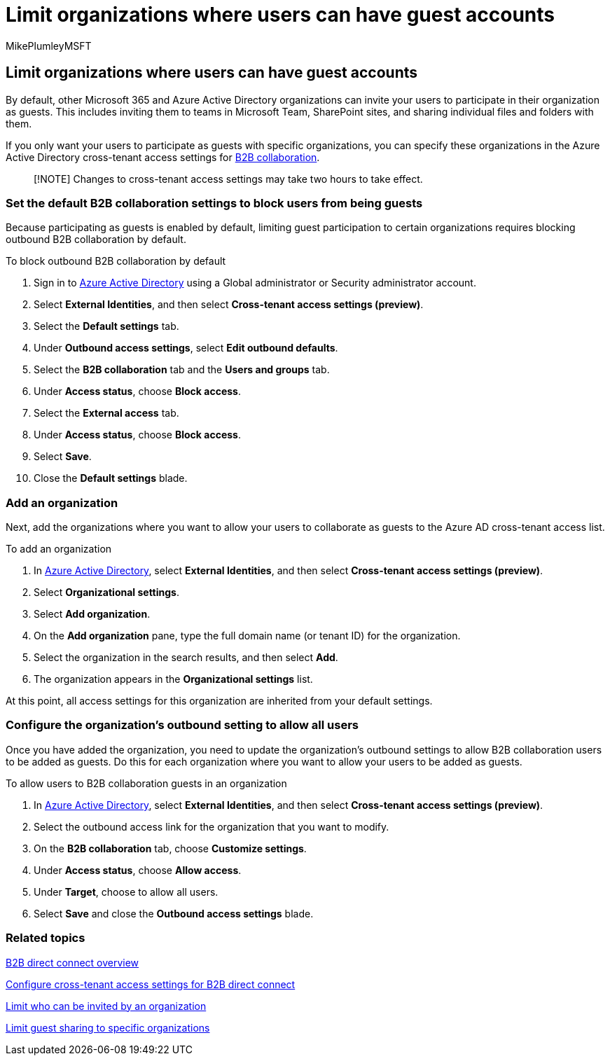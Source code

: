 = Limit organizations where users can have guest accounts
:audience: ITPro
:author: MikePlumleyMSFT
:description: Learn how to specify which organizations your users can have guest accounts in.
:f1.keywords: NOCSH
:manager: serdars
:ms.author: mikeplum
:ms.collection: ["highpri", "SPO_Content", "M365-collaboration", "m365solution-securecollab", "m365solution-scenario", "m365initiative-externalcollab"]
:ms.localizationpriority: medium
:ms.service: o365-solutions
:ms.topic: article
:recommendations: false

== Limit organizations where users can have guest accounts

By default, other Microsoft 365 and Azure Active Directory organizations can invite your users to participate in their organization as guests.
This includes inviting them to teams in Microsoft Team, SharePoint sites, and sharing individual files and folders with them.

If you only want your users to participate as guests with specific organizations, you can specify these organizations in the Azure Active Directory cross-tenant access settings for link:/azure/active-directory/external-identities/what-is-b2b[B2B collaboration].

____
[!NOTE] Changes to cross-tenant access settings may take two hours to take effect.
____

=== Set the default B2B collaboration settings to block users from being guests

Because participating as guests is enabled by default, limiting guest participation to certain organizations requires blocking outbound B2B collaboration by default.

To block outbound B2B collaboration by default

. Sign in to https://aad.portal.azure.com[Azure Active Directory] using a Global administrator or Security administrator account.
. Select *External Identities*, and then select *Cross-tenant access settings (preview)*.
. Select the *Default settings* tab.
. Under *Outbound access settings*, select *Edit outbound defaults*.
. Select the *B2B collaboration* tab and the *Users and groups* tab.
. Under *Access status*, choose *Block access*.
. Select the *External access* tab.
. Under *Access status*, choose *Block access*.
. Select *Save*.
. Close the *Default settings* blade.

=== Add an organization

Next, add the organizations where you want to allow your users to collaborate as guests to the Azure AD cross-tenant access list.

To add an organization

. In https://aad.portal.azure.com[Azure Active Directory], select *External Identities*, and then select *Cross-tenant access settings (preview)*.
. Select *Organizational settings*.
. Select *Add organization*.
. On the *Add organization* pane, type the full domain name (or tenant ID) for the organization.
. Select the organization in the search results, and then select *Add*.
. The organization appears in the *Organizational settings* list.

At this point, all access settings for this organization are inherited from your default settings.

=== Configure the organization's outbound setting to allow all users

Once you have added the organization, you need to update the organization's outbound settings to allow B2B collaboration users to be added as guests.
Do this for each organization where you want to allow your users to be added as guests.

To allow users to B2B collaboration guests in an organization

. In https://aad.portal.azure.com[Azure Active Directory], select *External Identities*, and then select *Cross-tenant access settings (preview)*.
. Select the outbound access link for the organization that you want to modify.
. On the *B2B collaboration* tab, choose *Customize settings*.
. Under *Access status*, choose *Allow access*.
. Under *Target*, choose to allow all users.
. Select *Save* and close the *Outbound access settings* blade.

=== Related topics

link:/azure/active-directory/external-identities/b2b-direct-connect-overview[B2B direct connect overview]

link:/azure/active-directory/external-identities/cross-tenant-access-settings-b2b-direct-connect[Configure cross-tenant access settings for B2B direct connect]

xref:limit-invitations-from-specific-organization.adoc[Limit who can be invited by an organization]

xref:limit-guest-sharing-to-specific-organization.adoc[Limit guest sharing to specific organizations]

